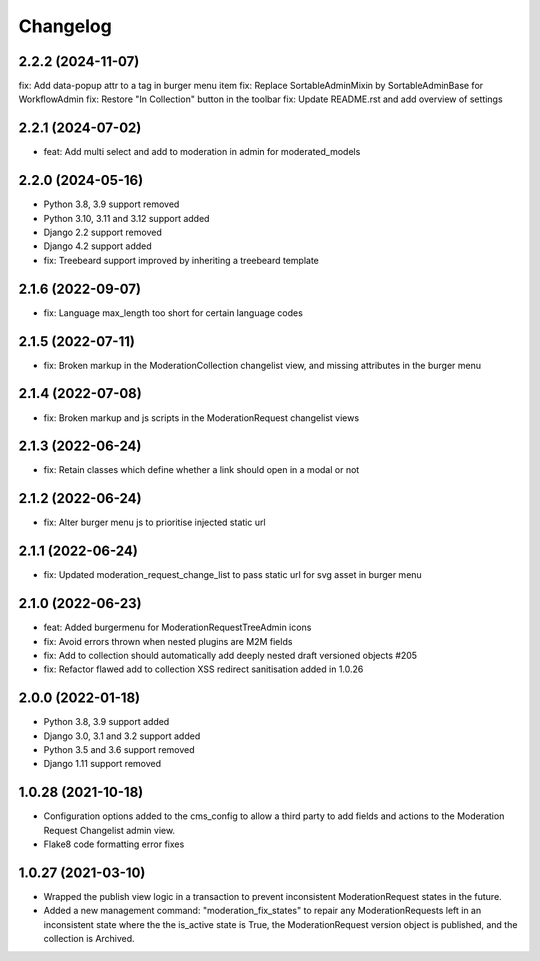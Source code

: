 =========
Changelog
=========

2.2.2 (2024-11-07)
==================
fix: Add data-popup attr to a tag in burger menu item
fix: Replace SortableAdminMixin by SortableAdminBase for WorkflowAdmin
fix: Restore "In Collection" button in the toolbar
fix: Update README.rst and add overview of settings

2.2.1 (2024-07-02)
==================
* feat: Add multi select and add to moderation in admin for moderated_models

2.2.0 (2024-05-16)
==================
* Python 3.8, 3.9 support removed
* Python 3.10, 3.11 and 3.12 support added
* Django 2.2 support removed
* Django 4.2 support added
* fix: Treebeard support improved by inheriting a treebeard template

2.1.6 (2022-09-07)
==================
* fix: Language max_length too short for certain language codes

2.1.5 (2022-07-11)
==================
* fix: Broken markup in the ModerationCollection changelist view, and missing attributes in the burger menu

2.1.4 (2022-07-08)
==================
* fix: Broken markup and js scripts in the ModerationRequest changelist views

2.1.3 (2022-06-24)
==================
* fix: Retain classes which define whether a link should open in a modal or not

2.1.2 (2022-06-24)
==================
* fix: Alter burger menu js to prioritise injected static url

2.1.1 (2022-06-24)
==================
* fix: Updated moderation_request_change_list to pass static url for svg asset in burger menu

2.1.0 (2022-06-23)
==================
* feat: Added burgermenu for ModerationRequestTreeAdmin icons
* fix: Avoid errors thrown when nested plugins are M2M fields
* fix: Add to collection should automatically add deeply nested draft versioned objects #205
* fix: Refactor flawed add to collection XSS redirect sanitisation added in 1.0.26

2.0.0 (2022-01-18)
===================
* Python 3.8, 3.9 support added
* Django 3.0, 3.1 and 3.2 support added
* Python 3.5 and 3.6 support removed
* Django 1.11 support removed

1.0.28 (2021-10-18)
===================
* Configuration options added to the cms_config to allow a third party to add fields and actions to the Moderation Request Changelist admin view.
* Flake8 code formatting error fixes

1.0.27 (2021-03-10)
===================
* Wrapped the publish view logic in a transaction to prevent inconsistent ModerationRequest states in the future.
* Added a new management command: "moderation_fix_states" to repair any ModerationRequests left in an inconsistent state where the the is_active state is True, the ModerationRequest version object is published, and the collection is Archived.
